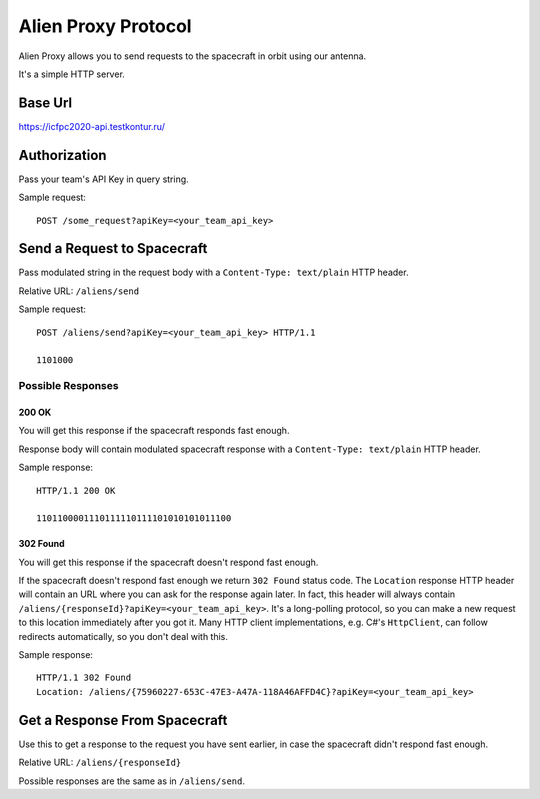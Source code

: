 Alien Proxy Protocol
====================

Alien Proxy allows you to send requests to the spacecraft in orbit using our antenna.

It's a simple HTTP server.


Base Url
--------

https://icfpc2020-api.testkontur.ru/


Authorization
-------------

Pass your team's API Key in query string.

Sample request:

::

   POST /some_request?apiKey=<your_team_api_key>


Send a Request to Spacecraft
----------------------------

Pass modulated string in the request body with a ``Content-Type: text/plain`` HTTP header.

Relative URL: ``/aliens/send``

Sample request:

::

   POST /aliens/send?apiKey=<your_team_api_key> HTTP/1.1

   1101000


Possible Responses
^^^^^^^^^^^^^^^^^^

200 OK
******

You will get this response if the spacecraft responds fast enough.
 
Response body will contain modulated spacecraft response with a ``Content-Type: text/plain`` HTTP header.

Sample response:

::

   HTTP/1.1 200 OK

   1101100001110111110111101010101011100

    
302 Found
*********

You will get this response if the spacecraft doesn't respond fast enough.
     
If the spacecraft doesn't respond fast enough we return ``302 Found`` status code.
The ``Location`` response HTTP header will contain an URL where you can ask for the response again later.
In fact, this header will always contain ``/aliens/{responseId}?apiKey=<your_team_api_key>``.
It's a long-polling protocol, so you can make a new request to this location immediately after you got it.
Many HTTP client implementations, e.g. C#'s ``HttpClient``, can follow redirects automatically, so you don't deal with this.

Sample response:

::

   HTTP/1.1 302 Found
   Location: /aliens/{75960227-653C-47E3-A47A-118A46AFFD4C}?apiKey=<your_team_api_key>


Get a Response From Spacecraft
------------------------------

Use this to get a response to the request you have sent earlier,
in case the spacecraft didn't respond fast enough.

Relative URL: ``/aliens/{responseId}``

Possible responses are the same as in ``/aliens/send``.

